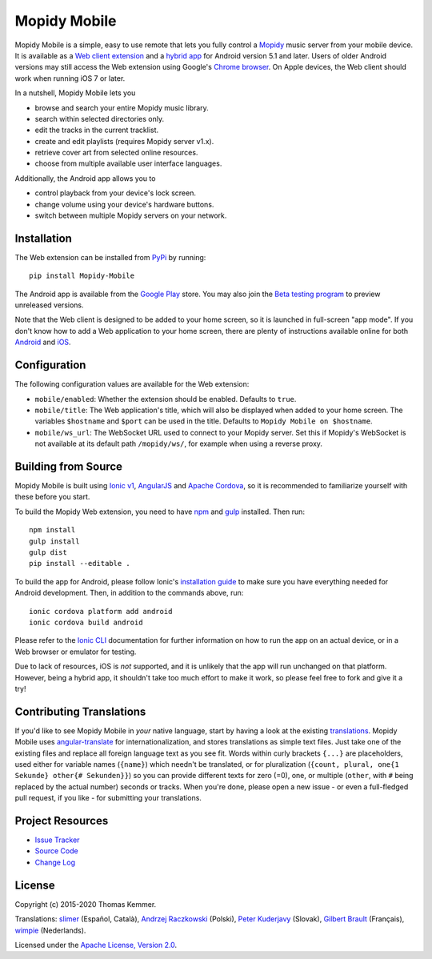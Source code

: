 Mopidy Mobile
========================================================================

Mopidy Mobile is a simple, easy to use remote that lets you fully
control a Mopidy_ music server from your mobile device.  It is
available as a `Web client extension
<http://mopidy.readthedocs.org/en/latest/ext/web/>`_ and a `hybrid app
<http://en.wikipedia.org/wiki/HTML5_in_mobile_devices#Hybrid_Mobile_Apps>`_
for Android version 5.1 and later.  Users of older Android versions
may still access the Web extension using Google's `Chrome browser
<https://play.google.com/store/apps/details?id=com.android.chrome>`_.
On Apple devices, the Web client should work when running iOS 7 or
later.

In a nutshell, Mopidy Mobile lets you

- browse and search your entire Mopidy music library.
- search within selected directories only.
- edit the tracks in the current tracklist.
- create and edit playlists (requires Mopidy server v1.x).
- retrieve cover art from selected online resources.
- choose from multiple available user interface languages.

Additionally, the Android app allows you to

- control playback from your device's lock screen.
- change volume using your device's hardware buttons.
- switch between multiple Mopidy servers on your network.


Installation
------------------------------------------------------------------------

The Web extension can be installed from PyPi_ by running::

  pip install Mopidy-Mobile

The Android app is available from the `Google Play
<https://play.google.com/store/apps/details?id=at.co.kemmer.mopidy_mobile>`_
store.  You may also join the `Beta testing program
<https://play.google.com/apps/testing/at.co.kemmer.mopidy_mobile>`_ to
preview unreleased versions.

Note that the Web client is designed to be added to your home screen,
so it is launched in full-screen "app mode".  If you don't know how to
add a Web application to your home screen, there are plenty of
instructions available online for both `Android
<https://www.google.at/search?q=android+chrome+add+to+homescreen>`_
and `iOS
<https://www.google.at/search?q=ios+safari+add+to+homescreen>`_.


Configuration
------------------------------------------------------------------------

The following configuration values are available for the Web
extension:

- ``mobile/enabled``: Whether the extension should be enabled.
  Defaults to ``true``.

- ``mobile/title``: The Web application's title, which will also be
  displayed when added to your home screen.  The variables
  ``$hostname`` and ``$port`` can be used in the title.  Defaults to
  ``Mopidy Mobile on $hostname``.

- ``mobile/ws_url``: The WebSocket URL used to connect to your Mopidy
  server.  Set this if Mopidy's WebSocket is not available at its
  default path ``/mopidy/ws/``, for example when using a reverse
  proxy.


Building from Source
------------------------------------------------------------------------

Mopidy Mobile is built using `Ionic v1
<http://ionicframework.com/docs/v1/>`_, `AngularJS
<https://angularjs.org/>`_ and `Apache Cordova
<http://cordova.apache.org/>`_, so it is recommended to familiarize
yourself with these before you start.

To build the Mopidy Web extension, you need to have `npm
<http://www.npmjs.org/>`_ and `gulp <http://gulpjs.com/>`_ installed.
Then run::

  npm install
  gulp install
  gulp dist
  pip install --editable .

To build the app for Android, please follow Ionic's `installation
guide <http://ionicframework.com/docs/guide/installation.html>`_ to
make sure you have everything needed for Android development.  Then,
in addition to the commands above, run::

  ionic cordova platform add android
  ionic cordova build android

Please refer to the `Ionic CLI <http://ionicframework.com/docs/cli/>`_
documentation for further information on how to run the app on an
actual device, or in a Web browser or emulator for testing.

Due to lack of resources, iOS is *not* supported, and it is unlikely
that the app will run unchanged on that platform.  However, being a
hybrid app, it shouldn't take too much effort to make it work, so
please feel free to fork and give it a try!


Contributing Translations
------------------------------------------------------------------------

If you'd like to see Mopidy Mobile in *your* native language, start by
having a look at the existing `translations <./www/app/locale>`_.
Mopidy Mobile uses `angular-translate
<https://angular-translate.github.io/>`_ for internationalization, and
stores translations as simple text files.  Just take one of the
existing files and replace all foreign language text as you see fit.
Words within curly brackets ``{...}`` are placeholders, used either
for variable names (``{name}``) which needn't be translated, or for
pluralization (``{count, plural, one{1 Sekunde} other{# Sekunden}}``)
so you can provide different texts for zero (=0), one, or multiple
(``other``, with ``#`` being replaced by the actual number) seconds or
tracks.  When you're done, please open a new issue - or even a
full-fledged pull request, if you like - for submitting your
translations.


Project Resources
------------------------------------------------------------------------

.. image:: http://img.shields.io/pypi/v/Mopidy-Mobile.svg?style=flat
    :target: https://pypi.python.org/pypi/Mopidy-Mobile/
    :alt: Latest PyPI version

.. image:: http://img.shields.io/travis/tkem/mopidy-mobile/master.svg?style=flat
    :target: https://travis-ci.org/tkem/mopidy-mobile/
    :alt: Travis CI build status

- `Issue Tracker`_
- `Source Code`_
- `Change Log`_


License
------------------------------------------------------------------------

Copyright (c) 2015-2020 Thomas Kemmer.

Translations: `slimer <https://github.com/slimer/>`_ (Español,
Català), `Andrzej Raczkowski <https://github.com/araczkowski/>`_
(Polski), `Peter Kuderjavy <mailto:kuderjavy@gmail.com>`_ (Slovak),
`Gilbert Brault <https://github.com/gbrault>`_ (Français),
`wimpie <https://github.com/70MM13>`_ (Nederlands).

Licensed under the `Apache License, Version 2.0`_.


.. _Mopidy: http://www.mopidy.com/

.. _PyPI: https://pypi.python.org/pypi/Mopidy-Mobile/
.. _Issue Tracker: https://github.com/tkem/mopidy-mobile/issues/
.. _Source Code: https://github.com/tkem/mopidy-mobile/
.. _Change Log: https://github.com/tkem/mopidy-mobile/blob/master/CHANGELOG.rst

.. _Apache License, Version 2.0: http://www.apache.org/licenses/LICENSE-2.0
